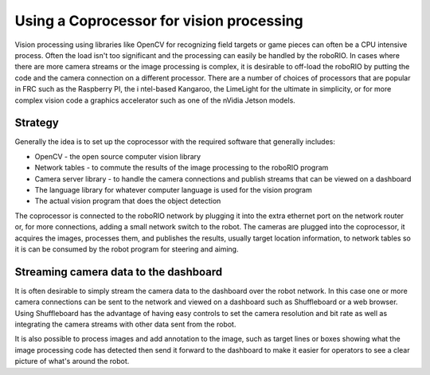 Using a Coprocessor for vision processing
=========================================
Vision processing using libraries like OpenCV for recognizing field targets or game pieces can often be a CPU intensive process.
Often the load isn't too significant and the processing can easily be handled by the roboRIO. In cases where there are more camera
streams or the image processing is complex, it is desirable to off-load the roboRIO by putting the code and the camera connection
on a different processor. There are a number of choices of processors that are popular in FRC such as the Raspberry PI, the i
ntel-based Kangaroo, the LimeLight for the ultimate in simplicity, or for more complex vision code a graphics accelerator such as
one of the nVidia Jetson models.

Strategy
--------
Generally the idea is to set up the coprocessor with the required software that generally includes:

-   OpenCV - the open source computer vision library
-   Network tables - to commute the results of the image processing to the roboRIO program
-   Camera server library - to handle the camera connections and publish streams that can be viewed on a dashboard
-   The language library for whatever computer language is used for the vision program
-   The actual vision program that does the object detection

The coprocessor is connected to the roboRIO network by plugging it into the extra ethernet port on the network router or,
for more connections, adding a small network switch to the robot. The cameras are plugged into the coprocessor, it acquires the
images, processes them, and publishes the results, usually target location information, to network tables so it is can be consumed
by the robot program for steering and aiming.

.. image::images/using-a-coprocessor-for-vision-processing/strategy.png

Streaming camera data to the dashboard
--------------------------------------
It is often desirable to simply stream the camera data to the dashboard over the robot network. In this case one or more camera
connections can be sent to the network and viewed on a dashboard such as Shuffleboard or a web browser. Using Shuffleboard has
the advantage of having easy controls to set the camera resolution and bit rate as well as integrating the camera streams with
other data sent from the robot.

It is also possible to process images and add annotation to the image, such as target lines or boxes showing what the image
processing code has detected then send it forward to the dashboard to make it easier for operators to see a clear picture of
what's around the robot.
